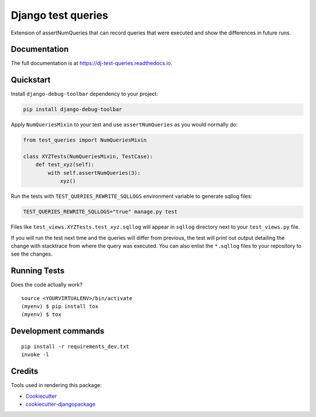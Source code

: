 =============================
Django test queries
=============================

.. image:: https://badge.fury.io/py/dj-test-queries.svg
    :target: https://badge.fury.io/py/dj-test-queries

.. image:: https://travis-ci.org/PetrDlouhy/dj-test-queries.svg?branch=master
    :target: https://travis-ci.org/PetrDlouhy/dj-test-queries

.. image:: https://codecov.io/gh/PetrDlouhy/dj-test-queries/branch/master/graph/badge.svg
    :target: https://codecov.io/gh/PetrDlouhy/dj-test-queries

Extension of assertNumQueries that can record queries that were executed and show the differences in future runs.

Documentation
-------------

The full documentation is at https://dj-test-queries.readthedocs.io.

Quickstart
----------

Install ``django-debug-toolbar`` dependency to your project:

.. code-block:: bash

   pip install django-debug-toolbar

Apply ``NumQueriesMixin`` to your test and use ``assertNumQueries`` as you would normally do:

.. code-block:: python

    from test_queries import NumQueriesMixin

    class XYZTests(NumQueriesMixin, TestCase):
        def test_xyz(self):
            with self.assertNumQueries(3):
                xyz()

Run the tests with ``TEST_QUERIES_REWRITE_SQLLOGS`` environment variable to generate sqllog files:

.. code-block:: bash

    TEST_QUERIES_REWRITE_SQLLOGS="true" manage.py test

Files like ``test_views.XYZTests.test_xyz.sqllog`` will appear in ``sqllog`` directory next to your ``test_views.py`` file.

If you will run the test next time and the queries will differ from previous, the test will print out output detailing the change with stacktrace from where the query was executed.
You can also enlist the ``*.sqllog`` files to your repository to see the changes.

Running Tests
-------------

Does the code actually work?

::

    source <YOURVIRTUALENV>/bin/activate
    (myenv) $ pip install tox
    (myenv) $ tox


Development commands
---------------------

::

    pip install -r requirements_dev.txt
    invoke -l


Credits
-------

Tools used in rendering this package:

*  Cookiecutter_
*  `cookiecutter-djangopackage`_

.. _Cookiecutter: https://github.com/audreyr/cookiecutter
.. _`cookiecutter-djangopackage`: https://github.com/pydanny/cookiecutter-djangopackage
